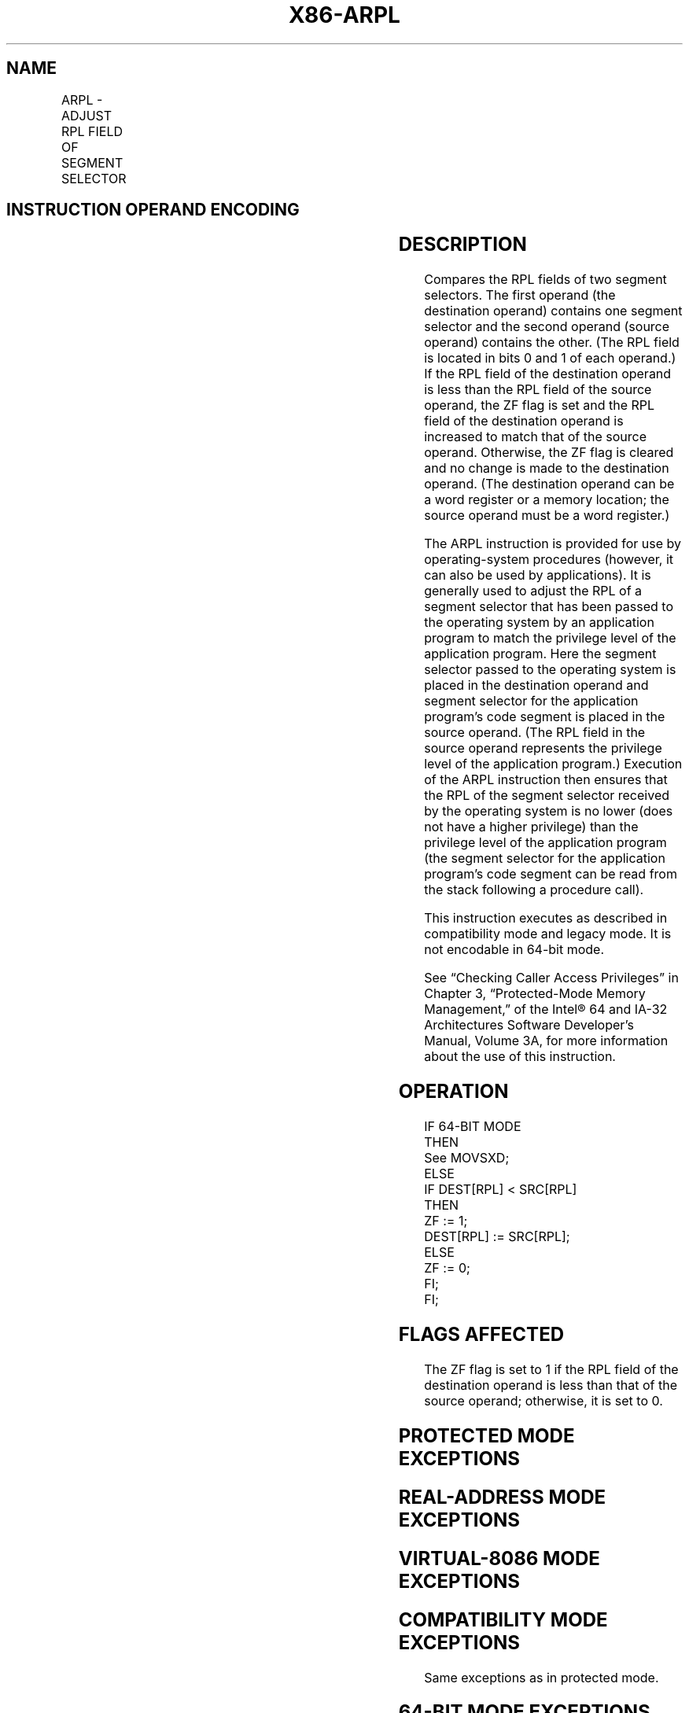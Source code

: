 '\" t
.nh
.TH "X86-ARPL" "7" "December 2023" "Intel" "Intel x86-64 ISA Manual"
.SH NAME
ARPL - ADJUST RPL FIELD OF SEGMENT SELECTOR
.TS
allbox;
l l l l l l 
l l l l l l .
\fBOpcode\fP	\fBInstruction\fP	\fBOp/En\fP	\fB64-bit Mode\fP	\fBCompat/Leg Mode\fP	\fBDescription\fP
63 /r	ARPL r/m16, r16	MR	N. E.	Valid	T{
Adjust RPL of r/m16 to not less than RPL of r16.
T}
.TE

.SH INSTRUCTION OPERAND ENCODING
.TS
allbox;
l l l l l 
l l l l l .
\fBOp/En\fP	\fBOperand 1\fP	\fBOperand 2\fP	\fBOperand 3\fP	\fBOperand 4\fP
MR	ModRM:r/m (w)	ModRM:reg (r)	N/A	N/A
.TE

.SH DESCRIPTION
Compares the RPL fields of two segment selectors. The first operand (the
destination operand) contains one segment selector and the second
operand (source operand) contains the other. (The RPL field is located
in bits 0 and 1 of each operand.) If the RPL field of the destination
operand is less than the RPL field of the source operand, the ZF flag is
set and the RPL field of the destination operand is increased to match
that of the source operand. Otherwise, the ZF flag is cleared and no
change is made to the destination operand. (The destination operand can
be a word register or a memory location; the source operand must be a
word register.)

.PP
The ARPL instruction is provided for use by operating-system procedures
(however, it can also be used by applications). It is generally used to
adjust the RPL of a segment selector that has been passed to the
operating system by an application program to match the privilege level
of the application program. Here the segment selector passed to the
operating system is placed in the destination operand and segment
selector for the application program’s code segment is placed in the
source operand. (The RPL field in the source operand represents the
privilege level of the application program.) Execution of the ARPL
instruction then ensures that the RPL of the segment selector received
by the operating system is no lower (does not have a higher privilege)
than the privilege level of the application program (the segment
selector for the application program’s code segment can be read from the
stack following a procedure call).

.PP
This instruction executes as described in compatibility mode and legacy
mode. It is not encodable in 64-bit mode.

.PP
See “Checking Caller Access Privileges” in Chapter 3, “Protected-Mode
Memory Management,” of the Intel® 64 and IA-32 Architectures
Software Developer’s Manual, Volume 3A, for more information about the
use of this instruction.

.SH OPERATION
.EX
IF 64-BIT MODE
    THEN
        See MOVSXD;
    ELSE
        IF DEST[RPL] < SRC[RPL]
            THEN
                ZF := 1;
                DEST[RPL] := SRC[RPL];
            ELSE
                ZF := 0;
        FI;
FI;
.EE

.SH FLAGS AFFECTED
The ZF flag is set to 1 if the RPL field of the destination operand is
less than that of the source operand; otherwise, it is set to 0.

.SH PROTECTED MODE EXCEPTIONS
.TS
allbox;
l l 
l l .
\fB\fP	\fB\fP
#GP(0)	T{
If the destination is located in a non-writable segment.
T}
	T{
If a memory operand effective address is outside the CS, DS, ES, FS, or GS segment limit.
T}
	T{
If the DS, ES, FS, or GS register is used to access memory and it contains a NULL segment selector.
T}
#SS(0)	T{
If a memory operand effective address is outside the SS segment limit.
T}
#PF(fault-code)	If a page fault occurs.
#AC(0)	T{
If alignment checking is enabled and an unaligned memory reference is made while the current privilege level is 3.
T}
#UD	If the LOCK prefix is used.
.TE

.SH REAL-ADDRESS MODE EXCEPTIONS
.TS
allbox;
l l 
l l .
\fB\fP	\fB\fP
#UD	T{
The ARPL instruction is not recognized in real-address mode.
T}
	If the LOCK prefix is used.
.TE

.SH VIRTUAL-8086 MODE EXCEPTIONS
.TS
allbox;
l l 
l l .
\fB\fP	\fB\fP
#UD	T{
The ARPL instruction is not recognized in virtual-8086 mode.
T}
	If the LOCK prefix is used.
.TE

.SH COMPATIBILITY MODE EXCEPTIONS
Same exceptions as in protected mode.

.SH 64-BIT MODE EXCEPTIONS
Not applicable.

.SH COLOPHON
This UNOFFICIAL, mechanically-separated, non-verified reference is
provided for convenience, but it may be
incomplete or
broken in various obvious or non-obvious ways.
Refer to Intel® 64 and IA-32 Architectures Software Developer’s
Manual
\[la]https://software.intel.com/en\-us/download/intel\-64\-and\-ia\-32\-architectures\-sdm\-combined\-volumes\-1\-2a\-2b\-2c\-2d\-3a\-3b\-3c\-3d\-and\-4\[ra]
for anything serious.

.br
This page is generated by scripts; therefore may contain visual or semantical bugs. Please report them (or better, fix them) on https://github.com/MrQubo/x86-manpages.
